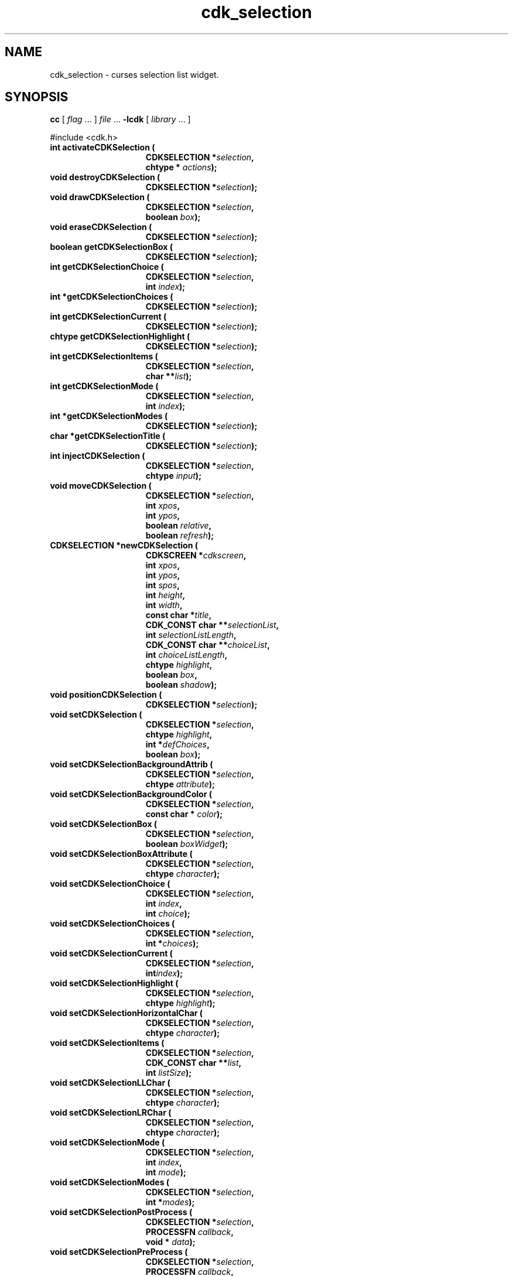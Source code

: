 '\" t
.\" $Id: cdk_selection.3,v 1.24 2012/03/22 08:39:04 tom Exp $"
.de XX
..
.TH cdk_selection 3
.SH NAME
.XX activateCDKSelection
.XX destroyCDKSelection
.XX drawCDKSelection
.XX eraseCDKSelection
.XX getCDKSelectionBox
.XX getCDKSelectionChoice
.XX getCDKSelectionChoices
.XX getCDKSelectionCurrent
.XX getCDKSelectionHighlight
.XX getCDKSelectionItems
.XX getCDKSelectionMode
.XX getCDKSelectionModes
.XX getCDKSelectionTitle
.XX injectCDKSelection
.XX moveCDKSelection
.XX newCDKSelection
.XX positionCDKSelection
.XX setCDKSelection
.XX setCDKSelectionBackgroundAttrib
.XX setCDKSelectionBackgroundColor
.XX setCDKSelectionBox
.XX setCDKSelectionBoxAttribute
.XX setCDKSelectionChoice
.XX setCDKSelectionChoices
.XX setCDKSelectionCurrent
.XX setCDKSelectionHighlight
.XX setCDKSelectionHorizontalChar
.XX setCDKSelectionItems
.XX setCDKSelectionLLChar
.XX setCDKSelectionLRChar
.XX setCDKSelectionMode
.XX setCDKSelectionModes
.XX setCDKSelectionPostProcess
.XX setCDKSelectionPreProcess
.XX setCDKSelectionTitle
.XX setCDKSelectionULChar
.XX setCDKSelectionURChar
.XX setCDKSelectionVerticalChar
cdk_selection \- curses selection list widget.
.SH SYNOPSIS
.LP
.B cc
.RI "[ " "flag" " \|.\|.\|. ] " "file" " \|.\|.\|."
.B \-lcdk
.RI "[ " "library" " \|.\|.\|. ]"
.LP
#include <cdk.h>
.nf
.TP 15
.B "int activateCDKSelection ("
.BI "CDKSELECTION *" "selection",
.BI "chtype * " "actions");
.TP 15
.B "void destroyCDKSelection ("
.BI "CDKSELECTION *" "selection");
.TP 15
.B "void drawCDKSelection ("
.BI "CDKSELECTION *" "selection",
.BI "boolean " "box");
.TP 15
.B "void eraseCDKSelection ("
.BI "CDKSELECTION *" "selection");
.TP 15
.B "boolean getCDKSelectionBox ("
.BI "CDKSELECTION *" "selection");
.TP 15
.B "int getCDKSelectionChoice ("
.BI "CDKSELECTION *" "selection",
.BI "int " "index");
.TP 15
.B "int *getCDKSelectionChoices ("
.BI "CDKSELECTION *" "selection");
.TP 15
.B "int getCDKSelectionCurrent ("
.BI "CDKSELECTION *" "selection");
.TP 15
.B "chtype getCDKSelectionHighlight ("
.BI "CDKSELECTION *" "selection");
.TP 15
.B "int getCDKSelectionItems ("
.BI "CDKSELECTION *" "selection",
.BI "char **" "list");
.TP 15
.B "int getCDKSelectionMode ("
.BI "CDKSELECTION *" "selection",
.BI "int " "index");
.TP 15
.B "int *getCDKSelectionModes ("
.BI "CDKSELECTION *" "selection");
.TP 15
.B "char *getCDKSelectionTitle ("
.BI "CDKSELECTION *" "selection");
.TP 15
.B "int injectCDKSelection ("
.BI "CDKSELECTION *" "selection",
.BI "chtype " "input");
.TP 15
.B "void moveCDKSelection ("
.BI "CDKSELECTION *" "selection",
.BI "int " "xpos",
.BI "int " "ypos",
.BI "boolean " "relative",
.BI "boolean " "refresh");
.TP 15
.B "CDKSELECTION *newCDKSelection ("
.BI "CDKSCREEN *" "cdkscreen",
.BI "int " "xpos",
.BI "int " "ypos",
.BI "int " "spos",
.BI "int " "height",
.BI "int " "width",
.BI "const char *" "title",
.BI "CDK_CONST char **" "selectionList",
.BI "int " "selectionListLength",
.BI "CDK_CONST char **" "choiceList",
.BI "int " "choiceListLength",
.BI "chtype " "highlight",
.BI "boolean " "box",
.BI "boolean " "shadow");
.TP 15
.B "void positionCDKSelection ("
.BI "CDKSELECTION *" "selection");
.TP 15
.B "void setCDKSelection ("
.BI "CDKSELECTION *" "selection",
.BI "chtype " "highlight",
.BI "int *" "defChoices",
.BI "boolean " "box");
.TP 15
.B "void setCDKSelectionBackgroundAttrib ("
.BI "CDKSELECTION *" "selection",
.BI "chtype " "attribute");
.TP 15
.B "void setCDKSelectionBackgroundColor ("
.BI "CDKSELECTION *" "selection",
.BI "const char * " "color");
.TP 15
.B "void setCDKSelectionBox ("
.BI "CDKSELECTION *" "selection",
.BI "boolean " "boxWidget");
.TP 15
.B "void setCDKSelectionBoxAttribute ("
.BI "CDKSELECTION *" "selection",
.BI "chtype " "character");
.TP 15
.B "void setCDKSelectionChoice ("
.BI "CDKSELECTION *" "selection",
.BI "int " "index",
.BI "int " "choice");
.TP 15
.B "void setCDKSelectionChoices ("
.BI "CDKSELECTION *" "selection",
.BI "int *" "choices");
.TP 15
.B "void setCDKSelectionCurrent ("
.BI "CDKSELECTION *" "selection",
.BI "int" "index");
.TP 15
.B "void setCDKSelectionHighlight ("
.BI "CDKSELECTION *" "selection",
.BI "chtype " "highlight");
.TP 15
.B "void setCDKSelectionHorizontalChar ("
.BI "CDKSELECTION *" "selection",
.BI "chtype " "character");
.TP 15
.B "void setCDKSelectionItems ("
.BI "CDKSELECTION *" "selection",
.BI "CDK_CONST char **" "list",
.BI "int " "listSize");
.TP 15
.B "void setCDKSelectionLLChar ("
.BI "CDKSELECTION *" "selection",
.BI "chtype " "character");
.TP 15
.B "void setCDKSelectionLRChar ("
.BI "CDKSELECTION *" "selection",
.BI "chtype " "character");
.TP 15
.B "void setCDKSelectionMode ("
.BI "CDKSELECTION *" "selection",
.BI "int " "index",
.BI "int " "mode");
.TP 15
.B "void setCDKSelectionModes ("
.BI "CDKSELECTION *" "selection",
.BI "int *" "modes");
.TP 15
.B "void setCDKSelectionPostProcess ("
.BI "CDKSELECTION *" "selection",
.BI "PROCESSFN " "callback",
.BI "void * " "data");
.TP 15
.B "void setCDKSelectionPreProcess ("
.BI "CDKSELECTION *" "selection",
.BI "PROCESSFN " "callback",
.BI "void * " "data");
.TP 15
.B "void setCDKSelectionTitle ("
.BI "CDKSELECTION *" "selection",
.BI "const char *" "title");
.TP 15
.B "void setCDKSelectionULChar ("
.BI "CDKSELECTION *" "selection",
.BI "chtype " "character");
.TP 15
.B "void setCDKSelectionURChar ("
.BI "CDKSELECTION *" "selection",
.BI "chtype " "character");
.TP 15
.B "void setCDKSelectionVerticalChar ("
.BI "CDKSELECTION *" "selection",
.BI "chtype " "character");
.fi
.SH DESCRIPTION
The Cdk selection widget creates a selection list.
The following functions create or manipulate the Cdk selection list widget.
.SH AVAILABLE FUNCTIONS
.TP 5
.B activateCDKSelection
activates the selection widget and lets the user interact with the widget.
The parameter \fBselection\fR is a pointer to a non-NULL selection widget.
If the \fBactions\fR parameter is passed with a non-NULL value, the characters
in the array will be injected into the widget.
To activate the widget
interactively pass in a \fINULL\fR pointer for \fBactions\fR.
If the character entered
into this widget is \fIRETURN\fR or \fITAB\fR then this function will return 1.
Itm will also set the widget data \fIexitType\fR to \fIvNORMAL\fR.
If the
character entered into this widget was \fIESCAPE\fR then the widget will return
a value of -1 and the widget data \fIexitType\fR will be set to
\fIvESCAPE_HIT\fR.
.TP 5
.B destroyCDKSelection
removes the widget from the screen and frees memory the object used.
.TP 5
.B drawCDKSelection
draws the selection widget on the screen.
If the \fBbox\fR parameter is true, the widget is drawn with a box.
.TP 5
.B eraseCDKSelection
removes the widget from the screen.
This does \fINOT\fR destroy the widget.
.TP 5
.B getCDKSelectionBox
returns true if the widget will be drawn with a box around it.
.TP 5
.B getCDKSelectionChoice
returns the selection choice at the given index.
.TP 5
.B getCDKSelectionChoices
returns an array of the current selection choices for the widget.
.TP 5
.B getCDKSelectionCurrent 
returns the current selection index.
.TP 5
.B getCDKSelectionHighlight
returns the attribute of the highlight bar.
.TP 5
.B getCDKSelectionItems
copies the selection-list items into the caller's array
and returns the number of items in the list.
.TP 5
.B getCDKSelectionMode
returns the selection mode at the given index.
.TP 5
.B getCDKSelectionModes
returns an array of the current modes for the widget.
.TP 5
.B getCDKSelectionTitle
returns the first line of the title of the selection widget.
The caller must free the returned value.
.TP 5
.B injectCDKSelection
injects a single character into the widget.
The parameter \fBselection\fR is a pointer to a non-NULL selection widget.
The parameter \fBcharacter\fR is the character to inject into the widget.
The return value and side-effect (setting the widget data \fIexitType\fP)
depend upon the injected character:
.RS
.TP
\fIRETURN\fP or \fITAB\fR
the function returns
1.
The widget data \fIexitType\fR is set to \fIvNORMAL\fR.
.TP
\fIESCAPE\fP
the function returns
-1.
\fIvESCAPE_HIT\fR.
The widget data \fIexitType\fR is set to \fIvESCAPE_HIT\fR.
.TP
Otherwise
unless modified by preprocessing, postprocessing or key bindings,
the function returns
-1.
The widget data \fIexitType\fR is set to \fIvEARLY_EXIT\fR.
.RE
.TP 5
.B moveCDKSelection
moves the given widget to the given position.
The parameters \fBxpos\fR and \fBypos\fR are the new position of the widget.
The parameter \fBxpos\fR may be an integer or one of the pre-defined values
\fITOP\fR, \fIBOTTOM\fR, and \fICENTER\fR.
The parameter \fBypos\fR may be an integer or one of the pre-defined values \fILEFT\fR,
\fIRIGHT\fR, and \fICENTER\fR.
The parameter \fBrelative\fR states whether
the \fBxpos\fR/\fBypos\fR pair is a relative move or an absolute move.
For example, if \fBxpos\fR = 1 and \fBypos\fR = 2 and \fBrelative\fR = \fBTRUE\fR,
then the widget would move one row down and two columns right.
If the value of \fBrelative\fR was \fBFALSE\fR then the widget would move to the position (1,2).
Do not use the values \fITOP\fR, \fIBOTTOM\fR, \fILEFT\fR,
\fIRIGHT\fR, or \fICENTER\fR when \fBrelative\fR = \fITRUE\fR.
(weird things may happen).
The final parameter \fBrefresh\fR is a boolean value which
states whether the widget will get refreshed after the move.
.TP 5
.B newCDKSelection
creates a selection widget and returns a pointer to it.
Parameters:
.RS
.TP 5
\fBscreen\fR
is the screen you wish this widget to be placed in.
.TP 5
\fBxpos\fR
controls the placement of the object along the horizontal axis.
It may be an integer or one of the pre-defined values
\fILEFT\fR, \fIRIGHT\fR, and \fICENTER\fR.
.TP 5
\fBypos\fR
controls the placement of the object along the vertical axis.
It may be an integer or one of the pre-defined values
\fITOP\fR, \fIBOTTOM\fR, and \fICENTER\fR.
.TP 5
\fBspos\fR
is where the scroll bar is to be placed.
It may be one of three values:
.RS
.TP 5
\fILEFT\fR
puts the scroll bar on the left
of the scrolling list.
\fIRIGHT\fR
puts the scroll bar on the right side of the list, and
.TP 5
\fINONE\fR
does not add a scroll bar.
.RE
.TP 5
\fBheight\fR and
.TP 5
\fBwidth\fR
control the height and width of the widget.
If you provide a value of zero for either of the height or the width, the widget
will be created with the full width and height of the screen.
If you provide a
negative value, the widget will be created the full height or width minus the
value provided.
.TP 5
\fBtitle\fR
is the string which to display at the top of the widget.
The title can be more than one line; just
provide a carriage return character at the line break.
.TP 5
\fBselectionList\fR
is the list of items to display in the selection list
.TP 5
\fBselectionListLength\fR
is the number of elements in the given list.
.TP 5
\fBchoiceList\fR
is the list of choices that will
be selected when the user presses the space bar.
.TP 5
\fBchoiceListLength\fR
is the length of this list.
.TP 5
\fBhighlight\fR
specifies the display attribute of the currently selected item.
.TP 5
\fBbox\fR
is true if the widget should be drawn with a box around it.
.TP 5
\fBshadow\fR
turns the shadow on or off around this widget.
.RE
.IP
If the widget could not be created then a \fINULL\fR pointer is returned.
.TP 5
.B positionCDKSelection
allows the user to move the widget around the screen via the cursor/keypad keys.
See \fBcdk_position (3)\fR for key bindings.
.TP 5
.B setCDKSelection
lets the programmer modify certain elements of an existing selection widget.
The parameter names correspond to the same
parameter names listed in the \fBnewCDKSelection\fR function.
.TP 5
.B setCDKSelectionBackgroundAttrib
sets the background attribute of the widget.
The parameter \fBattribute\fR is a curses attribute, e.g., A_BOLD.
.TP 5
.B setCDKSelectionBackgroundColor
sets the background color of the widget.
The parameter \fBcolor\fR
is in the format of the Cdk format strings.
See \fBcdk_display (3)\fR.
.TP 5
.B setCDKSelectionBox
sets whether the widget will be drawn with a box around it.
.TP 5
.B setCDKSelectionBoxAttribute
sets the attribute of the box.
.TP 5
.B setCDKSelectionChoice
sets the selection choice value at the given index.
.TP 5
.B setCDKSelectionChoices
sets the selection choice values of the widget.
.TP 5
.B setCDKSelectionCurrent 
sets the current selection index.
.TP 5
.B setCDKSelectionHighlight
sets the attribute of the highlight bar.
.TP 5
.B setCDKSelectionHorizontalChar
sets the horizontal drawing character for the box to the given character.
.TP 5
.B setCDKSelectionItems
sets the selection list items.
.TP 5
.B setCDKSelectionLLChar
sets the lower left hand corner of the widget's box to the given character.
.TP 5
.B setCDKSelectionLRChar
sets the lower right hand corner of the widget's box to the given character.
.TP 5
.B setCDKSelectionMode
sets the selection mode at the given index.
.TP 5
.B setCDKSelectionModes
sets the selection mode of the elements of the widget.
There are two acceptable values for the modes: 0 which allows the user to change the
selection value at the given index; and 1 which sets the element to a read-only state.
.TP 5
.B setCDKSelectionPostProcess
allows the user to have the widget call a function after the
key has been applied to the widget.
The parameter \fBfunction\fR is the callback function.
The parameter \fBdata\fR points to data passed to the callback function.
To learn more about post-processing see \fIcdk_process (3)\fR.
.TP 5
.B setCDKSelectionPreProcess
allows the user to have the widget call a function after a key
is hit and before the key is applied to the widget.
The parameter \fBfunction\fR is the callback function.
The parameter \fBdata\fR is a pointer to
\fIvoid\fR.
To learn more about pre-processing see \fIcdk_process (3)\fR.
.TP 5
.B setCDKSelectionTitle
set the selection list's title.
.TP 5
.B setCDKSelectionULChar
sets the upper left hand corner of the widget's box to the given character.
.TP 5
.B setCDKSelectionURChar
sets the upper right hand corner of the widget's box to the given character.
.TP 5
.B setCDKSelectionVerticalChar
sets the vertical drawing character for the box to the given character.
.SH KEY BINDINGS
When the widget is activated there are several default key bindings which
help the user enter or manipulate the information quickly:
.LP
.TS
center tab(/) box;
l l
l l
lw15 lw35 .
\fBKey/Action\fR
=
Left Arrow/T{
Shift the whole list left one column.
T}
Right Arrow/T{
Shift the whole list right one column.
T}
Up Arrow/T{
Select the previous item in the list.
T}
Down Arrow/T{
Select the next item in the list.
T}
_
Prev Page
Ctrl-B/Scroll one page backward.
_
Next Page
Ctrl-F/Scroll one page forward.
_
1
<
g
Home/Move to the first element in the list.
_
>
G
End/Move to the last element in the list.
_
$/Shift the whole list to the far right.
|/Shift the whole list to the far left.
_
Space/T{
Cycles to the next choice on the current item.
T}
Return/T{
Exit the widget and return 1.
Also set the widget data \fIexitType\fR to \fIvNORMAL\fR.
T}
Tab/T{
Exit the widget and return 1.
Also set the widget data \fIexitType\fR to \fIvNORMAL\fR.
T}
Escape/T{
Exit the widget and return -1.
Also set the widget data \fIexitType\fR to \fIvESCAPE_HIT\fR.
T}
Ctrl-L/Refreshes the screen.
.TE
.SH SEE ALSO
.BR cdk (3),
.BR cdk_binding (3),
.BR cdk_display (3),
.BR cdk_position (3),
.BR cdk_screen (3)

